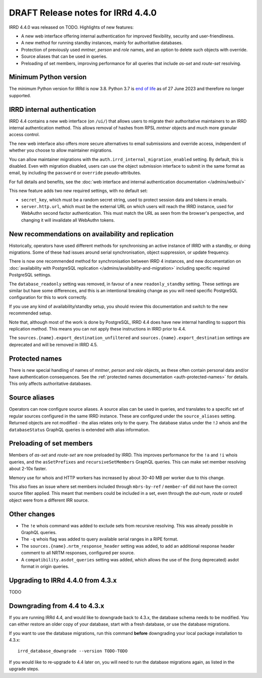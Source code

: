 ==================================
DRAFT Release notes for IRRd 4.4.0
==================================

IRRD 4.4.0 was released on TODO. Highlights of new features:

* A new web interface offering internal authentication for
  improved flexibility, security and user-friendliness.
* A new method for running standby instances, mainly for
  authoritative databases.
* Protection of previously used `mntner`, `person` and `role`
  names, and an option to delete such objects with override.
* Source aliases that can be used in queries.
* Preloading of set members, improving performance for all
  queries that include `as-set` and `route-set` resolving.


Minimum Python version
----------------------
The minimum Python version for IRRd is now 3.8. Python 3.7 is `end of life`_
as of 27 June 2023 and therefore no longer supported.

.. _end of life: https://endoflife.date/python


IRRD internal authentication
----------------------------
IRRD 4.4 contains a new web interface (on ``/ui/``)
that allows users to migrate their authoritative maintainers
to an IRRD internal authentication method. This allows removal of
hashes from RPSL `mntner` objects and much more granular access
control.

The new web interface also offers
more secure alternatives to email submissions and override access,
independent of whether you choose to allow maintainer migrations.

You can allow maintainer migrations with the
``auth.irrd_internal_migration_enabled`` setting.
By default, this is disabled.
Even with migration disabled, users can use the object submission
interface to submit in the same format as email, by including the
``password`` or ``override`` pseudo-attributes.

For full details and benefits, see the
:doc:`web interface and internal authentication documentation </admins/webui/>`

This new feature adds two new required settings, with no default set:

* ``secret_key``, which must be a random secret string, used to protect
  session data and tokens in emails.
* ``server.http.url``, which must be the external URL on which users will
  reach the IRRD instance, used for WebAuthn second factor authentication.
  This must match the URL as seen from the browser's perspective,
  and changing it will invalidate all WebAuthn tokens.


New recommendations on availability and replication
---------------------------------------------------
Historically, operators have used different methods for synchronising
an active instance of IRRD with a standby, or doing migrations.
Some of these had issues around serial synchronisation, object suppression, or
update frequency.

There is now one recommended method for synchronisation between IRRD 4 instances,
and new documentation on
:doc:`availability with PostgreSQL replication </admins/availability-and-migration>`
including specific required PostgreSQL settings.

The ``database_readonly`` setting was removed, in favour of a new
``readonly_standby`` setting. These settings are similar but have some
differences, and this is an intentional breaking change as you will need
specific PostgreSQL configuration for this to work correctly.

If you use any kind of availability/standby setup, you should review
this documentation and switch to the new recommended setup.

Note that, although most of the work is done by PostgreSQL,
IRRD 4.4 does have new internal handling to support this replication
method. This means you can not apply these instructions
in IRRD prior to 4.4.

The ``sources.{name}.export_destination_unfiltered`` and
``sources.{name}.export_destination`` settings are deprecated
and will be removed in IRRD 4.5.


Protected names
---------------
There is new special handling of names of `mntner`, `person` and `role`
objects, as these often contain personal data and/or have authentication
consequences. See the :ref:`protected names documentation <auth-protected-names>`
for details. This only affects authoritative databases.


Source aliases
--------------
Operators can now configure source aliases. A source alias can be used
in queries, and translates to a specific set of regular sources
configured in the same IRRD instance. These are configured under the
``source_aliases`` setting. Returned objects are not modified - the
alias relates only to the query. The database status under the ``!J`` whois
and the ``databaseStatus`` GraphQL queries is extended with alias
information.


Preloading of set members
-------------------------
Members of `as-set` and `route-set` are now preloaded by IRRD.
This improves performance for the  ``!a`` and ``!i`` whois queries,
and the ``asSetPrefixes`` and ``recursiveSetMembers`` GraphQL queries.
This can make set member resolving about 2-10x faster.

Memory use for whois and HTTP workers has increased by about 30-40 MB
per worker due to this change.

This also fixes an issue where set members included through
``mbrs-by-ref`` / ``member-of`` did not have the correct source
filter applied. This meant that members could
be included in a set, even through the `aut-num`, `route` or
`route6` object were from a different IRR source.


Other changes
-------------
* The ``!e`` whois command was added to exclude sets from recursive
  resolving. This was already possible in GraphQL queries.
* The ``-q`` whois flag was added to query available serial
  ranges in a RIPE format.
* The ``sources.{name}.nrtm_response_header`` setting was added, to add
  an additional response header comment to all NRTM responses,
  configured per source.
* A ``compatibility.asdot_queries`` setting was added, which allows
  the use of the (long deprecated) asdot format in origin queries.

Upgrading to IRRd 4.4.0 from 4.3.x
----------------------------------
TODO


Downgrading from 4.4 to 4.3.x
-----------------------------
If you are running IRRd 4.4, and would like to downgrade back to 4.3.x,
the database schema needs to be modified. You can either restore an older
copy of your database, start with a fresh database, or use the database
migrations.

If you want to use the database migrations, run this command **before**
downgrading your local package installation to 4.3.x::

    irrd_database_downgrade --version TODO-TODO

If you would like to re-upgrade to 4.4 later on, you will need to run
the database migrations again, as listed in the upgrade steps.

